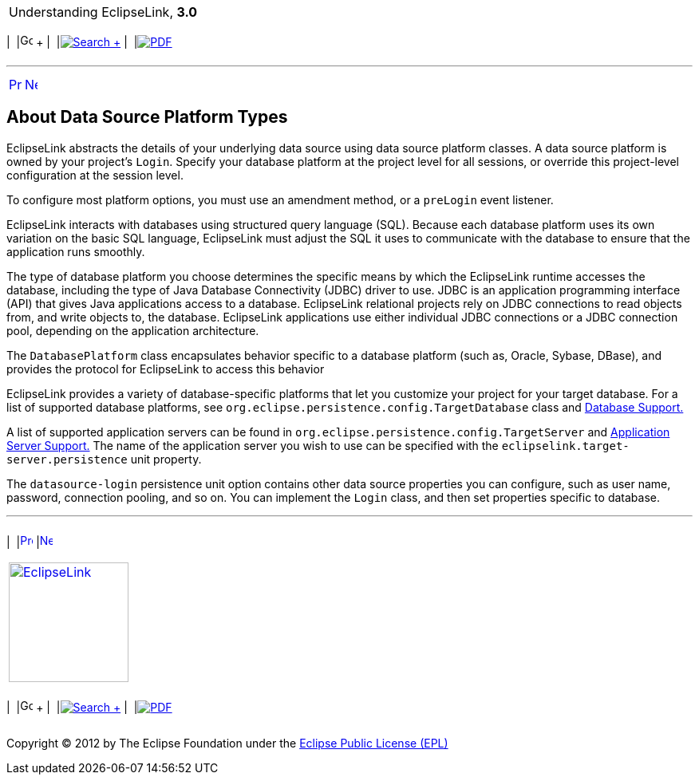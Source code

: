 [[cse]][[top]]

[width="100%",cols="<50%,>50%",]
|=======================================================================
a|
Understanding EclipseLink, *3.0* +

 a|
[cols=",^,,^,,^",]
|=======================================================================
|  |image:../../dcommon/images/contents.png[Go To Table Of
Contents,width=16,height=16] + | 
|link:../../[image:../../dcommon/images/search.png[Search] +
] | 
|link:../eclipselink_otlcg.pdf[image:../../dcommon/images/pdf_icon.png[PDF]]
|=======================================================================

|=======================================================================

'''''

[cols="^,^,",]
|=======================================================================
|link:data_access002.htm[image:../../dcommon/images/larrow.png[Previous,width=16,height=16]]
|link:data_access004.htm[image:../../dcommon/images/rarrow.png[Next,width=16,height=16]]
| 
|=======================================================================

[[CHDIICCF]][[OTLCG00006]]

About Data Source Platform Types
--------------------------------

EclipseLink abstracts the details of your underlying data source using
data source platform classes. A data source platform is owned by your
project's `Login`. Specify your database platform at the project level
for all sessions, or override this project-level configuration at the
session level.

To configure most platform options, you must use an amendment method, or
a `preLogin` event listener.

EclipseLink interacts with databases using structured query language
(SQL). Because each database platform uses its own variation on the
basic SQL language, EclipseLink must adjust the SQL it uses to
communicate with the database to ensure that the application runs
smoothly.

The type of database platform you choose determines the specific means
by which the EclipseLink runtime accesses the database, including the
type of Java Database Connectivity (JDBC) driver to use. JDBC is an
application programming interface (API) that gives Java applications
access to a database. EclipseLink relational projects rely on JDBC
connections to read objects from, and write objects to, the database.
EclipseLink applications use either individual JDBC connections or a
JDBC connection pool, depending on the application architecture.

The `DatabasePlatform` class encapsulates behavior specific to a
database platform (such as, Oracle, Sybase, DBase), and provides the
protocol for EclipseLink to access this behavior

EclipseLink provides a variety of database-specific platforms that let
you customize your project for your target database. For a list of
supported database platforms, see
`org.eclipse.persistence.config.TargetDatabase` class and
link:app_tl_ext001.htm#A1095976[Database Support.]

A list of supported application servers can be found in
`org.eclipse.persistence.config.TargetServer` and
link:app_tl_ext002.htm#A1115041[Application Server Support.] The name of
the application server you wish to use can be specified with the
`eclipselink.target-server.persistence` unit property.

The `datasource-login` persistence unit option contains other data
source properties you can configure, such as user name, password,
connection pooling, and so on. You can implement the `Login` class, and
then set properties specific to database.

'''''

[width="66%",cols="50%,^,>50%",]
|=======================================================================
a|
[width="96%",cols=",^50%,^50%",]
|=======================================================================
| 
|link:data_access002.htm[image:../../dcommon/images/larrow.png[Previous,width=16,height=16]]
|link:data_access004.htm[image:../../dcommon/images/rarrow.png[Next,width=16,height=16]]
|=======================================================================


|http://www.eclipse.org/eclipselink/[image:../../dcommon/images/ellogo.png[EclipseLink,width=150]] +
a|
[cols=",^,,^,,^",]
|=======================================================================
|  |image:../../dcommon/images/contents.png[Go To Table Of
Contents,width=16,height=16] + | 
|link:../../[image:../../dcommon/images/search.png[Search] +
] | 
|link:../eclipselink_otlcg.pdf[image:../../dcommon/images/pdf_icon.png[PDF]]
|=======================================================================

|=======================================================================

[[copyright]]
Copyright © 2012 by The Eclipse Foundation under the
http://www.eclipse.org/org/documents/epl-v10.php[Eclipse Public License
(EPL)] +
